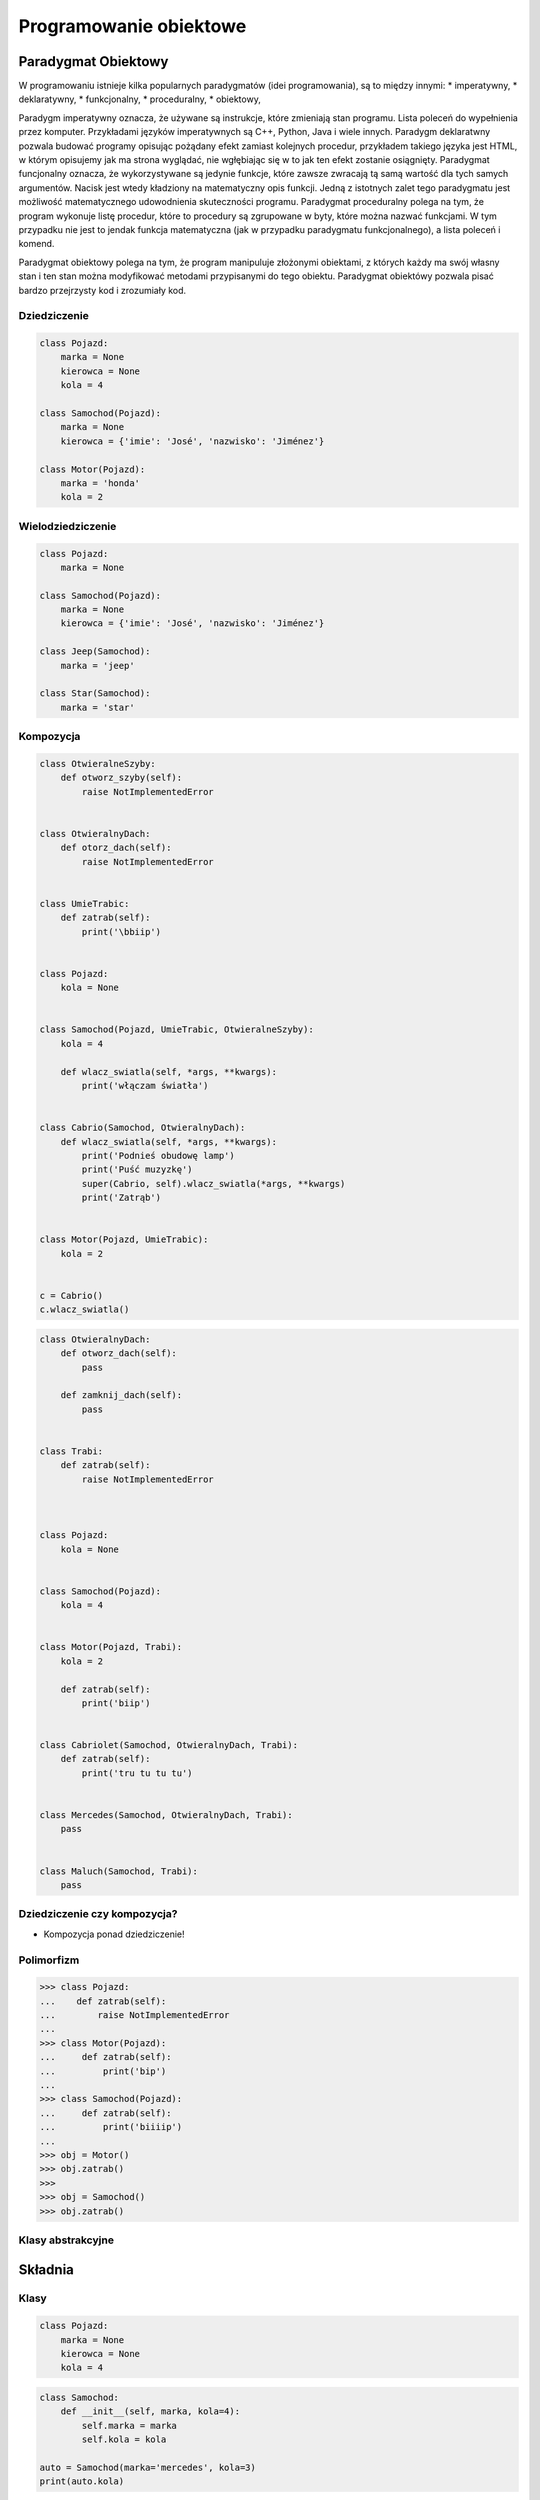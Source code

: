 .. _Programowanie obiektowe:

***********************
Programowanie obiektowe
***********************

Paradygmat Obiektowy
====================

W programowaniu istnieje kilka popularnych paradygmatów (idei programowania), są to między innymi:
* imperatywny,
* deklaratywny,
* funkcjonalny,
* proceduralny,
* obiektowy,

Paradygm imperatywny oznacza, że używane są instrukcje, które zmieniają stan programu. Lista poleceń do wypełnienia przez komputer. Przykładami języków imperatywnych są C++, Python, Java i wiele innych. Paradygm deklaratwny pozwala budować programy opisując pożądany efekt zamiast kolejnych procedur, przykładem takiego języka jest HTML, w którym opisujemy jak ma strona wyglądać, nie wgłębiając się w to jak ten efekt zostanie osiągnięty. Paradygmat funcjonalny oznacza, że wykorzystywane są jedynie funkcje, które zawsze zwracają tą samą wartość dla tych samych argumentów. Nacisk jest wtedy kładziony na matematyczny opis funkcji. Jedną z istotnych zalet tego paradygmatu jest możliwość matematycznego udowodnienia skuteczności programu. Paradygmat proceduralny polega na tym, że program wykonuje listę procedur, które to procedury są zgrupowane w byty, które można nazwać funkcjami. W tym przypadku nie jest to jendak funkcja matematyczna (jak w przypadku paradygmatu funkcjonalnego), a lista poleceń i komend.

Paradygmat obiektowy polega na tym, że program manipuluje złożonymi obiektami, z których każdy ma swój własny stan i ten stan można modyfikować metodami przypisanymi do tego obiektu. Paradygmat obiektówy pozwala pisać bardzo przejrzysty kod i zrozumiały kod.

Dziedziczenie
-------------

.. code-block:: python

    class Pojazd:
        marka = None
        kierowca = None
        kola = 4

    class Samochod(Pojazd):
        marka = None
        kierowca = {'imie': 'José', 'nazwisko': 'Jiménez'}

    class Motor(Pojazd):
        marka = 'honda'
        kola = 2

Wielodziedziczenie
------------------

.. code-block:: python

    class Pojazd:
        marka = None

    class Samochod(Pojazd):
        marka = None
        kierowca = {'imie': 'José', 'nazwisko': 'Jiménez'}

    class Jeep(Samochod):
        marka = 'jeep'

    class Star(Samochod):
        marka = 'star'

Kompozycja
----------

.. code-block:: python

    class OtwieralneSzyby:
        def otworz_szyby(self):
            raise NotImplementedError


    class OtwieralnyDach:
        def otorz_dach(self):
            raise NotImplementedError


    class UmieTrabic:
        def zatrab(self):
            print('\bbiip')


    class Pojazd:
        kola = None


    class Samochod(Pojazd, UmieTrabic, OtwieralneSzyby):
        kola = 4

        def wlacz_swiatla(self, *args, **kwargs):
            print('włączam światła')


    class Cabrio(Samochod, OtwieralnyDach):
        def wlacz_swiatla(self, *args, **kwargs):
            print('Podnieś obudowę lamp')
            print('Puść muzyzkę')
            super(Cabrio, self).wlacz_swiatla(*args, **kwargs)
            print('Zatrąb')


    class Motor(Pojazd, UmieTrabic):
        kola = 2


    c = Cabrio()
    c.wlacz_swiatla()


.. code-block:: python


    class OtwieralnyDach:
        def otworz_dach(self):
            pass

        def zamknij_dach(self):
            pass


    class Trabi:
        def zatrab(self):
            raise NotImplementedError



    class Pojazd:
        kola = None


    class Samochod(Pojazd):
        kola = 4


    class Motor(Pojazd, Trabi):
        kola = 2

        def zatrab(self):
            print('biip')


    class Cabriolet(Samochod, OtwieralnyDach, Trabi):
        def zatrab(self):
            print('tru tu tu tu')


    class Mercedes(Samochod, OtwieralnyDach, Trabi):
        pass


    class Maluch(Samochod, Trabi):
        pass





Dziedziczenie czy kompozycja?
-----------------------------

* Kompozycja ponad dziedziczenie!

Polimorfizm
-----------

.. code-block:: python

    >>> class Pojazd:
    ...    def zatrab(self):
    ...        raise NotImplementedError
    ...
    >>> class Motor(Pojazd):
    ...     def zatrab(self):
    ...         print('bip')
    ...
    >>> class Samochod(Pojazd):
    ...     def zatrab(self):
    ...         print('biiiip')
    ...
    >>> obj = Motor()
    >>> obj.zatrab()
    >>>
    >>> obj = Samochod()
    >>> obj.zatrab()


Klasy abstrakcyjne
------------------

Składnia
========

Klasy
-----

.. code-block:: python

    class Pojazd:
        marka = None
        kierowca = None
        kola = 4

.. code-block:: python

    class Samochod:
        def __init__(self, marka, kola=4):
            self.marka = marka
            self.kola = kola

    auto = Samochod(marka='mercedes', kola=3)
    print(auto.kola)


Metody
------

``self``
--------

Pola klasy
----------

.. code-block:: python

    import logging


    class Samochod:
        kola = 4
        marka = None

        def set_marka(self, marka):
            logging.warning('Ustawiamy marke')
            self.marka = marka

        def get_marka(self):
            return self.marka


    mercedes = Samochod()
    mercedes.set_marka('Mercedes')
    print(mercedes.get_marka())


    maluch = Samochod()
    maluch.marka = 'Maluch'
    print(maluch.marka)


    maluch = Samochod(marka='Maluch')
    print(maluch.marka)


Funkcja inicjalizująca
----------------------

.. code-block:: python

    import logging


    class Samochod:
        kierowca = None

        def __init__(self, marka, kola=4):
            logging.warning('inicjalizujemy obiekt %s', marka)
            self.marka = marka
            self.kola = kola


    sam1 = Samochod(marka='Maluch')
    print(sam1.marka)
    print(sam1.kola)

    print(dir(sam1))
    print(sam1.__dict__)


    sam2 = Samochod(marka='Merc')
    print(sam2.marka)
    print(sam2.kola)




``super()``
-----------

Funkcja ``super`` pozwala uzyskać dostęp do obiektu po którym dziedziczymy, do jego parametrów statycznych i metod, które przeciążamy (m.in. funkcji ``__init__``).

.. code-block:: python

    class Human:
        def __init__(self):
            self.short_species = 'human'
        species = 'Homo Sapiens'

    class Man(Human):
        def __init__(self, name='man'):
            super().__init__()
            self.name = name
        def my_parent(self):
            print(super().species)
        def get_my_species(self):
            print(self.species)

    print(John.short_species)
    John.my_parent()

    John.species
    John.get_my_species()


``@property`` i ``@x.setter``
-----------------------------

Dekoratory ``@propery``, ``@x.setter`` i ``@x.deleter`` służą do zdefiniowania dostępu do 'prywatnych' pól klasy. W Pythonie z definicji nie ma czegoś takiego jak pole prywatne. Jest konwencja nazywania zmiennych zaczynając od symbolu podkreślnika (np. _x), jeżeli chcemy zaznaczyć, że to jest zmienna prywatna. Nic nie blokuje jednak użytkownika przed dostępem do tej zmiennej. Dekoratory @x.setter i @property tworzą metody do obsługi zmiennej _x (w przykładzie poniżej).

.. code-block:: python

    class Cls:
        def __init__(self):
            self._x = None

        @property
        def x(self):
            """I'm the 'x' property."""
            print("I'm the x property!")
            return self._x

        @x.setter
        def x(self, value):
            print("The x setter has been called!")
            self._x = value

        @x.deleter
        def x(self):
            del self._x

``@staticmethod``
-----------------

Dekorator ``@staticmethod`` służy do tworzenia metod statycznych, takich które odnoszą się do klasy jako całości, nie do konkretnego obiektu.

.. code-block:: python

    class Person:
        population = 0

        def __init__(self, name = 'NN'):
            self.name = name
            Person.increment_population()

        @staticmethod
        def increment_population():
            Person.population += 1

        @staticmethod
        def get_population():
            return Person.population


    Anna = Person("Anna")
    John = Person("John")

    Person.get_population()

``__str__()`` i ``__repr__()``
------------------------------

Dwiema dość często używanymi metodami systemowymi są ``__repr__`` i ``__str__``. Obie te funkcje konwertują obiekt klasy do stringa, mają jednak inne przeznaczenie:
* cel ``__repr__`` to być jednoznacznym,
* cel ``__str__`` to być czytelnym.

Albo jeszcze inaczej - ``__repr__`` jest dla developerów, ``__str__`` dla użytkowników.


.. code-block:: python

    class Samochod:
        def __init__(self, marka, kola=4):
            self.marka = marka
            self.kola = kola

        def __str__(self):
            return f'Marka: {self.marka} i ma {self.kola} koła'

        def __repr__(self):
            return f'Samochód(marka: {self.marka}, kola: {self.kola})'


    Samochod(marka='mercedes', kola=3)

    auto = Samochod(marka='mercedes', kola=3)
    print(auto)

    auta = [
        Samochod(marka='mercedes', kola=3),
        Samochod(marka='maluch', kola=4),
        Samochod(marka='fiat', kola=4),
    ]

    print(auta)


.. code-block:: python

    import datetime

    datetime.datetime.now() # wyświetli w konsoli napis zdefiniowany przez ``__repr__``
    print(datetime.datetime.now()) # wyświetli w konsoli napis zdefiniowany przez ``__str__``

Metaclass
---------

Każdy obiekt klasy jest instankcją tej klasy. Każda napisana klasa jest instancją obiektu, który nazywa się metaklasą. Domyślnie klasy są obiektem typu ``type``

.. code-block:: python

    class FooClass:
        pass

    f = FooClass()
    isinstance(f, FooClass)
    isinstance(f, type)

Przeciążanie operatorów
=======================


Python implementuje kilka funkcji systemowych (magic methods), zaczynających się od podwójnego podkreślnika. Są to funkcje wywoływane m.in podczas inicjalizacji obiektu (``__init__``). Innym przykładem może być funkcja ``obiekt1.__add__(obiekt2)``, która jest wywoływana gdy wykonamy operację ``obiekt1 + obiekt2``.

Poniżej przedstawiono kilka przykładów metod magicznych w Pythonie.

``__add__()``
-------------

.. code-block:: python

    class Vector:
        def __init__(self, x=0.0, y=0.0):
            self.x = x
            self.y = y

        def __abs__(self):
            return (self.x**2 + self.y**2)**0.5

        def __str__(self):
            return f"<{self.x}, {self.y}>"

        def __repr__(self):
            return f"Vector: [x: {self.x}, y: {self.y}]"

        def __add__(self, other):
            return Vector(self.x + other.x, self.y + other.y)



``__eq__()``
------------

``__ne__()``
------------

``__lt__()``
------------

``__le__()``
------------

``__gt__()``
------------

``__ge__()``
------------


Dobre praktyki
==============

Ask don't tell
--------------

"Tell-Don't-Ask is a principle that helps people remember that object-orientation is about bundling data with the functions that operate on that data. It reminds us that rather than asking an object for data and acting on that data, we should instead tell an object what to do. This encourages to move behavior into an object to go with the data."


Inicjalizacja parametrów
------------------------

Wszystkie parametry lokalne dla danej instancji klasy powinny być zainicjalizowane w funkcji ``__init__``.

Private, public? konwencja ``_`` i ``__``
-----------------------------------------

W Pythonie nie ma czegoś takiego jak prywatne pole klasy. Czy prywatna metoda klasy. Wszystkie obiekty zdefiniowane wewnątrz klasy są publiczne. Istnieje jednak ogólnie przyjęta konwencja, że obiekty poprzedzone ``_`` są prywatne dla tej klasy i nie powinny być bezpośrednio wywoływane przez użytkownika. Podobnie z funkcjami rozpoczynającymi się od ``__`` (m.in. metody magiczne wspomniane powyżej). Są tu funkcje systemowe, które są używane przez interpreter Pythona i raczej nie powinny być używane bezpośrednio.

Co powinno być w klasie a co nie?
---------------------------------

.. code-block:: python

    class Osoba:
        wiek = 10

        def __init__(self, imie):
            self.imie = imie

        @staticmethod
        def powiedz_hello():
            print('hello')


    Osoba.powiedz_hello()
    print(Osoba.wiek)


    o = Osoba(imie='Ivan')
    o.powiedz_hello()
    print(Osoba.wiek)


Klasa per plik?
---------------

Przykłady praktyczne
====================

.. code-block:: python

    >>> class Osoba:
    ...    nazwisko = 'Jiménez'
    ...
    ...    def __init__(self, imie):
    ...        self.imie = imie

    >>> o1 = Osoba('Jose')
    >>> o2 = Osoba('Ivan')


    >>> print(o1.nazwisko)
    Jiménez

    >>> print(o2.nazwisko)
    Jiménez



    >>> o1.nazwisko = 'Ivanovic'

    >>> print(o1.nazwisko)
    Ivanovic

    >>> print(o2.nazwisko)
    Jiménez



    >>> Osoba.nazwisko = 'Peck'

    >>> print(o1.nazwisko)
    Ivanovic

    >>> print(o2.nazwisko)
    Peck



Zadania kontrolne
=================

Książka adresowa
----------------

:Zadanie 1:
    Zmień swój kod zadania z książką adresową, aby każdy z kontaktów był reprezentowany przez:

        * imię
        * nazwisko
        * telefon
        * adresy:

            * ulica
            * miasto
            * kod_pocztowy
            * wojewodztwo
            * panstwo

    * Wszystkie dane w książce muszą być reprezentowane przez klasy.
    * Klasa osoba powinna wykorzystywać domyślne argumenty w ``__init__``.
    * Użytkownik może mieć wiele adresów.
    * Klasa adres powinna mieć zmienną liczbę argumentów za pomocą ``**kwargs`` z domyślnymi wartościami.
    * Zrób tak, aby się ładnie wyświetlało. Zarówno dla jednego wyniku (``print(adres)``, ``print(osoba)`` jak i dla wszystkich w książce ``print(ksiazka_adresowa)``.
    * API programu powinno być tak jak na listingu poniżej

    .. code-block:: python

        ksiazka_adresowa = [
            Kontakt(imie='Max', nazwisko='Peck', adresy=[
                Adres(ulica='...', miasto='...'),
                Adres(ulica='...', miasto='...'),
                Adres(ulica='...', miasto='...'),
            ]),
            Kontakt(imie='José', nazwisko='Jiménez'),
            Kontakt(imie='Иван', nazwisko='Иванович', adresy=[]),
        ]

:Zadanie 2:
    Napisz książkę adresową, która będzie zapisywała a później odczyta i sparsuje dane do pliku w formacie Pickle.

:Zadanie 3:
    Napisz książkę adresową, która będzie zapisywała a później odczyta i sparsuje dane do pliku w formacie JSON.

:Podpowiedź:
    * Dane w formacie Pickle muszą być zapisane do pliku binarnie
    * ``pickle.loads()`` przyjmuje uchwyt do pliku, a nie jego zawartość
